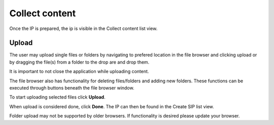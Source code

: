 .. _collect-content:

******************
 Collect content
******************

Once the IP is prepared, the ip is visible in the
Collect content list view.

Upload
======

The user may upload single files or folders by navigating
to prefered location in the file browser and clicking upload or
by dragging the file(s) from a folder to the drop are and drop them.

.. image:: images/collect_first.png

It is important to not close the application while uploading content.

The file browser also has functionality for deleting
files/folders and adding new folders.
These functions can be executed through buttons beneath the
file browser window.

.. image:: images/collect_delete_add_folders.png

To start uploading selected files click **Upload**.

.. image:: images/collect_upload.png

.. image:: images/collect_uploading.png

When upload is considered done, click **Done**.
The IP can then be found in the Create SIP list view.

.. image:: images/collect_done.png

Folder upload may not be supported by older browsers.
If functionality is desired please update your browser.
